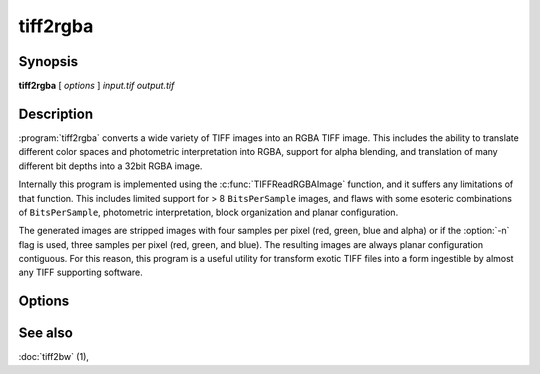 tiff2rgba
=========

.. program:: tiff2rgba

Synopsis
--------

**tiff2rgba** [ *options* ] *input.tif* *output.tif*

Description
-----------

:program:`tiff2rgba` converts a wide variety of TIFF images into an RGBA TIFF image.  This
includes the ability to translate different color spaces and photometric
interpretation into RGBA, support for alpha blending, and translation
of many different bit depths into a 32bit RGBA image.

Internally this program is implemented using the :c:func:`TIFFReadRGBAImage`
function, and it suffers any limitations of that function.  This includes
limited support for > 8 ``BitsPerSample`` images, and flaws with some
esoteric combinations of ``BitsPerSample``, photometric interpretation, 
block organization and planar configuration.

The generated images are stripped images with four samples per pixel 
(red, green, blue and alpha) or if the :option:`-n` flag is used, three samples
per pixel (red, green, and blue).  The resulting images are always planar
configuration contiguous.  For this reason, this program is a useful utility
for transform exotic TIFF files into a form ingestible by almost any TIFF
supporting software. 

Options
-------

.. option:: -c

  Specify a compression scheme to use when writing image data:
  :command:`-c none` for no compression (the default),
  :command:`-c packbits` for the PackBits compression algorithm,
  :command:`-c zip` for the Deflate compression algorithm,
  :command:`-c jpeg` for the JPEG compression algorithm, and
  :command:`-c lzw` for Lempel-Ziv & Welch.

.. option:: -r striprows

  Write data with a specified number of rows per strip;
  by default the number of rows/strip is selected so that each strip
  is approximately 8 kilobytes.


.. option:: -b

  Process the image one block (strip/tile) at a time instead of by reading
  the whole image into memory at once.  This may be necessary for very large
  images on systems with limited RAM.

.. option:: -n

  Drop the alpha component from the output file, producing a pure RGB file.
  Currently this does not work if the :option:`-b` flag is also in effect.

.. option:: -M size

  Set maximum memory allocation size (in MiB). The default is 256MiB.
  Set to 0 to disable the limit.

See also
--------

:doc:`tiff2bw` (1),
